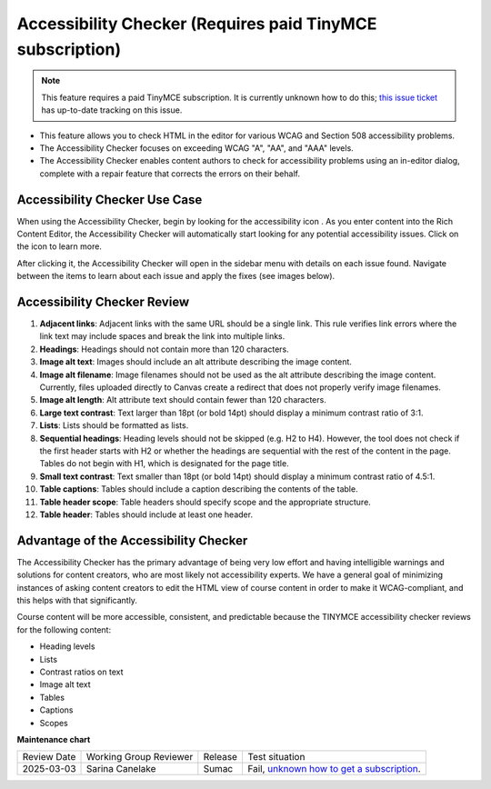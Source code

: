 .. _Accessibility Checker:

############################################################
Accessibility Checker (Requires paid TinyMCE subscription)
############################################################

.. tags:: educator, reference

.. note:: This feature requires a paid TinyMCE subscription. It is currently unknown how to do this; `this issue ticket <https://github.com/openedx/frontend-components-tinymce-advanced-plugins/issues/27>`_ has up-to-date tracking on this issue.

* This feature allows you to check HTML in the editor for various
  WCAG and Section 508 accessibility problems.
* The Accessibility Checker focuses on exceeding WCAG "A", "AA",
  and "AAA" levels.
* The Accessibility Checker enables content authors to check for
  accessibility problems using an in-editor dialog, complete with
  a repair feature that corrects the errors on their behalf.

******************************
Accessibility Checker Use Case
******************************

When using the Accessibility Checker, begin by looking for the
accessibility icon . As you enter content into the Rich Content
Editor, the Accessibility Checker will automatically start looking
for any potential accessibility issues. Click on the icon to learn more.

After clicking it, the Accessibility Checker will open in the
sidebar menu with details on each issue found. Navigate between
the items to learn about each issue and apply the fixes (see
images below).

.. image:: /_images/educator_references/AccessibilityCheckerWidget.png
  :alt: an image of the accessibility checker icon and menu. The
   accessibility checker lists various accessibility issues and
   includes an auto repair capability.
  :width: 600

****************************
Accessibility Checker Review
****************************

#. **Adjacent links**: Adjacent links with the same URL should be
   a single link. This rule verifies link errors where the link text
   may include spaces and break the link into multiple links.

#. **Headings**: Headings should not contain more than 120
   characters.

#. **Image alt text**: Images should include an alt attribute
   describing the image content.

#. **Image alt filename**: Image filenames should not be used as
   the alt attribute describing the image content. Currently, files
   uploaded directly to Canvas create a redirect that does not
   properly verify image filenames.

#. **Image alt length**: Alt attribute text should contain fewer
   than 120 characters.

#. **Large text contrast**: Text larger than 18pt (or bold 14pt)
   should display a minimum contrast ratio of 3:1.

#. **Lists**: Lists should be formatted as lists.

#. **Sequential headings**: Heading levels should not be skipped
   (e.g. H2 to H4). However, the tool does not check if the first
   header starts with H2 or whether the headings are sequential
   with the rest of the content in the page. Tables do not begin
   with H1, which is designated for the page title.

#. **Small text contrast**: Text smaller than 18pt (or bold 14pt)
   should display a minimum contrast ratio of 4.5:1.

#. **Table captions**: Tables should include a caption describing
   the contents of the table.

#. **Table header scope**: Table headers should specify scope and
   the appropriate structure.

#. **Table header**: Tables should include at least one header.

**************************************
Advantage of the Accessibility Checker
**************************************

The Accessibility Checker has the primary advantage of being very
low effort and having intelligible warnings and solutions for
content creators, who are most likely not accessibility experts.
We have a general goal of minimizing instances of asking content
creators to edit the HTML view of course content in order to make
it WCAG-compliant, and this helps with that significantly.

Course content will be more accessible, consistent, and predictable
because the TINYMCE accessibility checker reviews for the following
content:

* Heading levels
* Lists
* Contrast ratios on text
* Image alt text
* Tables
* Captions
* Scopes

.. seealso::
 
 :ref:`Accessibility Guidelines` (concept)

 :ref:`Designing for Mobile` (concept)

 :ref:`Accessibility Best Practices Checklist` (reference)


**Maintenance chart**

+--------------+-------------------------------+----------------+--------------------------------+
| Review Date  | Working Group Reviewer        |   Release      |Test situation                  |
+--------------+-------------------------------+----------------+--------------------------------+
| 2025-03-03   |  Sarina Canelake              |  Sumac         | Fail, `unknown how to get a    |
|              |                               |                | subscription`_.                |
+--------------+-------------------------------+----------------+--------------------------------+

.. _unknown how to get a subscription: https://github.com/openedx/frontend-components-tinymce-advanced-plugins/issues/27